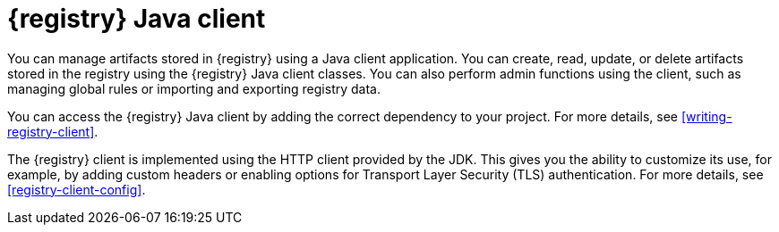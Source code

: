 // Metadata created by nebel

[id="registry-client-intro"]
= {registry} Java client 

[role="_abstract"]
You can manage artifacts stored in {registry} using a Java client application. You can create, read, update, or delete artifacts stored in the registry using the {registry} Java client classes. You can also perform admin functions using the client, such as managing global rules or importing and exporting registry data.

You can access the {registry} Java client by adding the correct dependency to your project. For more details, see xref:writing-registry-client[].

The {registry} client is implemented using the HTTP client provided by the JDK. This gives you the ability to customize its use, for example, by adding custom headers or enabling options for Transport Layer Security (TLS) authentication. For more details, see xref:registry-client-config[].
